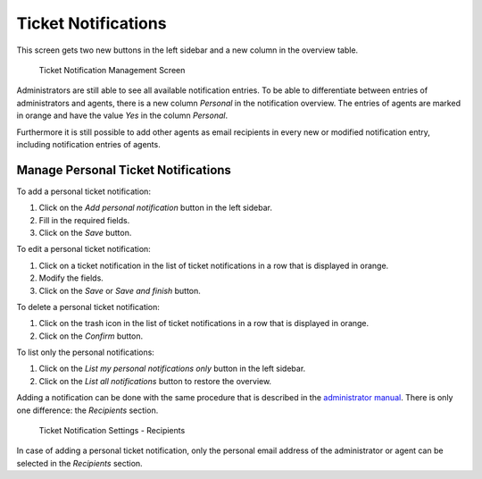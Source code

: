 Ticket Notifications
====================

This screen gets two new buttons in the left sidebar and a new column in the overview table.

.. figure:: images/ticket-notification-management.png
   :alt: Ticket Notification Management Screen

   Ticket Notification Management Screen

Administrators are still able to see all available notification entries. To be able to differentiate between entries of administrators and agents, there is a new column *Personal* in the notification overview. The entries of agents are marked in orange and have the value *Yes* in the column *Personal*.

Furthermore it is still possible to add other agents as email recipients in every new or modified notification entry, including notification entries of agents.


Manage Personal Ticket Notifications
------------------------------------

To add a personal ticket notification:

1. Click on the *Add personal notification* button in the left sidebar.
2. Fill in the required fields.
3. Click on the *Save* button.

To edit a personal ticket notification:

1. Click on a ticket notification in the list of ticket notifications in a row that is displayed in orange.
2. Modify the fields.
3. Click on the *Save* or *Save and finish* button.

To delete a personal ticket notification:

1. Click on the trash icon in the list of ticket notifications in a row that is displayed in orange.
2. Click on the *Confirm* button.

To list only the personal notifications:

1. Click on the *List my personal notifications only* button in the left sidebar.
2. Click on the *List all notifications* button to restore the overview.

Adding a notification can be done with the same procedure that is described in the `administrator manual <https://doc.otrs.com/doc/manual/admin/7.0/en/content/communication-notifications/ticket-notifications.html#ticket-notification-settings>`__. There is only one difference: the *Recipients* section.

.. figure:: images/ticket-notification-settings-recipients.png
   :alt: Ticket Notification Settings - Recipients

   Ticket Notification Settings - Recipients

In case of adding a personal ticket notification, only the personal email address of the administrator or agent can be selected in the *Recipients* section.
